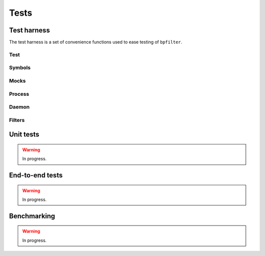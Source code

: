 Tests
=====

Test harness
------------

The test harness is a set of convenience functions used to ease testing of ``bpfilter``.

Test
~~~~
.. doxygenfile:: test.h

Symbols
~~~~~~~
.. doxygenfile:: sym.h

Mocks
~~~~~
.. doxygenfile:: mock.h

Process
~~~~~~~
.. doxygenfile:: process.h

Daemon
~~~~~~~
.. doxygenfile:: daemon.h

Filters
~~~~~~~
.. doxygenfile:: filters.h


Unit tests
----------

.. warning::

    In progress.


End-to-end tests
----------------

.. warning::

    In progress.


Benchmarking
------------

.. warning::

    In progress.

